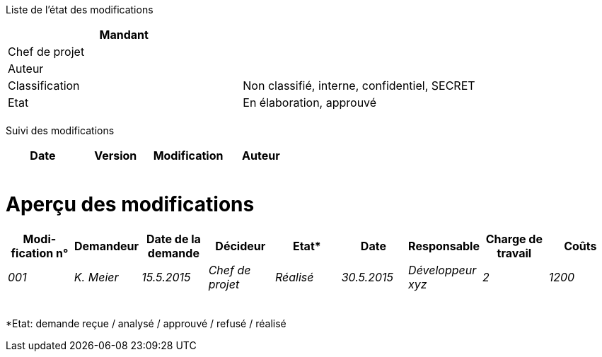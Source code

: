 Liste de l’état des modifications

[cols=",",options="header",]
|============================================================
|Mandant |
|Chef de projet |
|Auteur |
|Classification |Non classifié, interne, confidentiel, SECRET
|Etat |En élaboration, approuvé
| |
|============================================================

Suivi des modifications

[cols=",,,",options="header",]
|===================================
|Date |Version |Modification |Auteur
| | | |
| | | |
| | | |
| | | |
| | | |
|===================================

[[aperçu-des-modifications]]
= Aperçu des modifications

[cols=",,,,,,,,",options="header",]
|=============================================================================================================
|Modi-fication n° |Demandeur |Date de la demande |Décideur |Etat* |Date |Responsable |Charge de travail |Coûts
|_001_ |_K. Meier_ |_15.5.2015_ |_Chef de projet_ |_Réalisé_ |_30.5.2015_ |_Développeur xyz_ |_2_ |_1200_
| | | | | | | | |
| | | | | | | | |
| | | | | | | | |
| | | | | | | | |
| | | | | | | | |
|Total |_1_ |_1200_
|=============================================================================================================

*Etat: demande reçue / analysé / approuvé / refusé / réalisé
